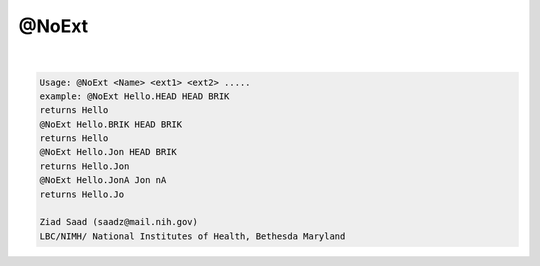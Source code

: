 ******
@NoExt
******

.. _@NoExt:

.. contents:: 
    :depth: 4 

| 

.. code-block:: none

    Usage: @NoExt <Name> <ext1> <ext2> .....
    example: @NoExt Hello.HEAD HEAD BRIK
    returns Hello
    @NoExt Hello.BRIK HEAD BRIK
    returns Hello
    @NoExt Hello.Jon HEAD BRIK
    returns Hello.Jon
    @NoExt Hello.JonA Jon nA
    returns Hello.Jo
    
    Ziad Saad (saadz@mail.nih.gov)
    LBC/NIMH/ National Institutes of Health, Bethesda Maryland
